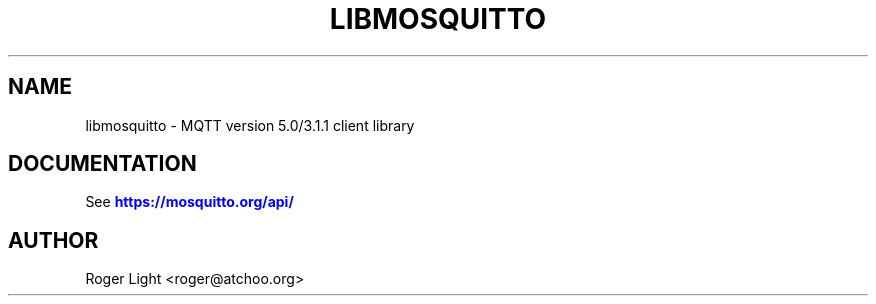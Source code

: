 '\" t
.\"     Title: libmosquitto
.\"    Author: [see the "Author" section]
.\" Generator: DocBook XSL Stylesheets vsnapshot <http://docbook.sf.net/>
.\"      Date: 07/08/2024
.\"    Manual: Library calls
.\"    Source: Mosquitto Project
.\"  Language: English
.\"
.TH "LIBMOSQUITTO" "3" "07/08/2024" "Mosquitto Project" "Library calls"
.\" -----------------------------------------------------------------
.\" * Define some portability stuff
.\" -----------------------------------------------------------------
.\" ~~~~~~~~~~~~~~~~~~~~~~~~~~~~~~~~~~~~~~~~~~~~~~~~~~~~~~~~~~~~~~~~~
.\" http://bugs.debian.org/507673
.\" http://lists.gnu.org/archive/html/groff/2009-02/msg00013.html
.\" ~~~~~~~~~~~~~~~~~~~~~~~~~~~~~~~~~~~~~~~~~~~~~~~~~~~~~~~~~~~~~~~~~
.ie \n(.g .ds Aq \(aq
.el       .ds Aq '
.\" -----------------------------------------------------------------
.\" * set default formatting
.\" -----------------------------------------------------------------
.\" disable hyphenation
.nh
.\" disable justification (adjust text to left margin only)
.ad l
.\" -----------------------------------------------------------------
.\" * MAIN CONTENT STARTS HERE *
.\" -----------------------------------------------------------------
.SH "NAME"
libmosquitto \- MQTT version 5\&.0/3\&.1\&.1 client library
.SH "DOCUMENTATION"
.PP
See
\m[blue]\fB\%https://mosquitto.org/api/\fR\m[]
.SH "AUTHOR"
.PP
Roger Light
<roger@atchoo\&.org>
